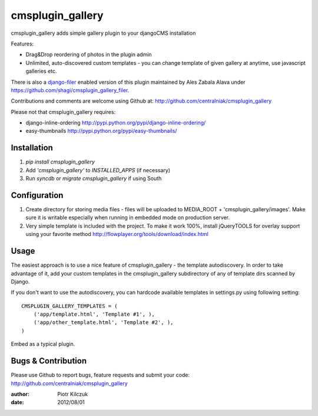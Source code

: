 =================
cmsplugin_gallery
=================

cmsplugin_gallery adds simple gallery plugin to your djangoCMS installation

Features:

- Drag&Drop reordering of photos in the plugin admin
- Unlimited, auto-discovered custom templates - you can change template
  of given gallery at anytime, use javascript galleries etc.

There is also a django-filer_ enabled version of this plugin maintained by
Ales Zabala Alava under https://github.com/shagi/cmsplugin_gallery_filer.

Contributions and comments are welcome using Github at:
http://github.com/centralniak/cmsplugin_gallery

Please not that cmsplugin_gallery requires:

- django-inline-ordering http://pypi.python.org/pypi/django-inline-ordering/
- easy-thumbnails http://pypi.python.org/pypi/easy-thumbnails/

Installation
============

#. `pip install cmsplugin_gallery`
#. Add `'cmsplugin_gallery'` to `INSTALLED_APPS` (if necessary)
#. Run `syncdb` or `migrate cmsplugin_gallery` if using South

Configuration
=============

#. Create directory for storing media files - files will be uploaded to
   MEDIA_ROOT + 'cmsplugin_gallery/images'. Make sure it is writable especially
   when running in embedded mode on production server.

#. Very simple template is included with the project. To make it work 100%,
   install jQueryTOOLS for overlay support using your favorite method
   http://flowplayer.org/tools/download/index.html

Usage
=====

The easiest approach is to use a nice feature of cmsplugin_gallery -
the template autodiscovery. In order to take advantage of it, add your custom
templates in the cmsplugin_gallery subdirectory of any of template dirs scanned
by Django.

If you don't want to use the autodiscovery, you can hardcode available templates
in settings.py using following setting:

::

    CMSPLUGIN_GALLERY_TEMPLATES = (
        ('app/template.html', 'Template #1', ),
        ('app/other_template.html', 'Template #2', ),
    )

Embed as a typical plugin.

Bugs & Contribution
===================

Please use Github to report bugs, feature requests and submit your code:
http://github.com/centralniak/cmsplugin_gallery

:author: Piotr Kilczuk
:date: 2012/08/01

.. _django-filer: https://github.com/stefanfoulis/django-filer/
